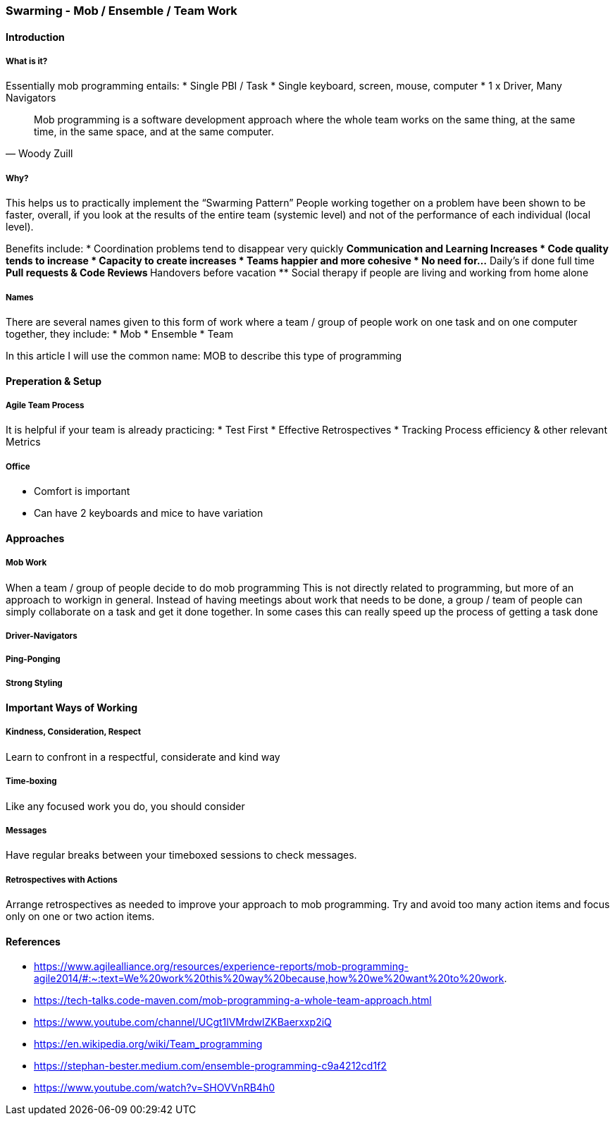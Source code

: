 === Swarming - Mob / Ensemble / Team Work

==== Introduction

===== What is it?

Essentially mob programming entails:
* Single PBI / Task
* Single keyboard, screen, mouse, computer
* 1 x Driver, Many Navigators

> Mob programming is a software development approach where
> the whole team works on the same thing,
> at the same time,
> in the same space,
> and at the same computer.
> -- Woody Zuill

===== Why?
This helps us to practically implement the “Swarming Pattern”
People working together on a problem have been shown to be faster, overall, if you look at the results of the entire team (systemic level) and not of the performance of each individual (local level).

Benefits include:
* Coordination problems tend to disappear very quickly
** Communication and Learning Increases
* Code quality tends to increase
* Capacity to create increases
* Teams happier and more cohesive
* No need for...
** Daily's if done full time
** Pull requests & Code Reviews
** Handovers before vacation
** Social therapy if people are living and working from home alone

===== Names
There are several names given to this form of work where a team / group of people work on one task and on one computer together, they include:
* Mob
* Ensemble
* Team

In this article I will use the common name: MOB
to describe this type of programming 

==== Preperation & Setup

===== Agile Team Process
It is helpful if your team is already practicing:
* Test First
* Effective Retrospectives
* Tracking Process efficiency & other relevant Metrics

===== Office
* Comfort is important
* Can have 2 keyboards and mice to have variation


==== Approaches

===== Mob Work
When a team / group of people decide to do mob programming
This is not directly related to programming, but more of an approach to workign in general.
Instead of having meetings about work that needs to be done, a group / team of people can simply collaborate on a task and get it done together.
In some cases this can really speed up the process of getting a task done



===== Driver-Navigators

===== Ping-Ponging

===== Strong Styling

==== Important Ways of Working

===== Kindness, Consideration, Respect
Learn to confront in a respectful, considerate and kind way

===== Time-boxing
Like any focused work you do, you should consider

===== Messages
Have regular breaks between your timeboxed sessions to check messages.

===== Retrospectives with Actions
Arrange retrospectives as needed to improve your approach to mob programming.
Try and avoid too many action items and focus only on one or two action items.



==== References
* https://www.agilealliance.org/resources/experience-reports/mob-programming-agile2014/#:~:text=We%20work%20this%20way%20because,how%20we%20want%20to%20work.
* https://tech-talks.code-maven.com/mob-programming-a-whole-team-approach.html
* https://www.youtube.com/channel/UCgt1lVMrdwlZKBaerxxp2iQ
* https://en.wikipedia.org/wiki/Team_programming
* https://stephan-bester.medium.com/ensemble-programming-c9a4212cd1f2
* https://www.youtube.com/watch?v=SHOVVnRB4h0
